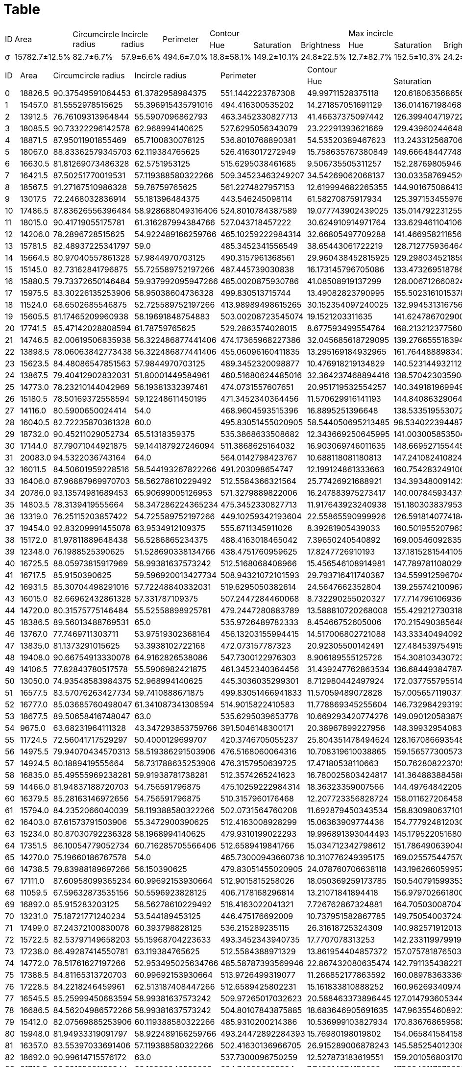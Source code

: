 = Table
:nofooter:

// |σ
// |15782.664285714 ± 1969.5064928388
// |82.685751996722 ± 5.5280440098892
// |57.90521005903 ± 3.8049171121945
// |494.55502518586 ± 34.448591915109
// |18,809802419638 ± 10,924711564477
// |149,16335243466 ± 15,012603091186
// |24,773726998318 ± 5,5650643943636
// |12,731236418934 ± 10,534034647648
// |152,50314550888 ± 15,633655411913
// |24,192439419052 ± 5,7772179864587
// |9.4597044605351 ± 8.8827825471459
// |152.47484242001 ± 15.220656326706
// |24.358098918475 ± 5.7896193811207
[cols="14*", frame=all, grid=all]
|===
.2+|ID .2+|Area .2+|Circumcircle radius .2+|Incircle radius .2+|Perimeter 3.+|Contour 3.+|Max incircle 3.+|Incircle|Hue|Saturation|Brightness|Hue|Saturation|Brightness|Hue|Saturation|Brightness
|σ|15782.7±12.5%|82.7±6.7%|57.9±6.6%|494.6±7.0%|18.8±58.1%|149.2±10.1%|24.8±22.5%|12.7±82.7%|152.5±10.3%|24.2±23.9%|9.5±93.9%|152.5±10.0%|24.4±23.8%
|===

[cols="14*", frame=all, grid=all]
|===
.2+|ID .2+|Area .2+|Circumcircle radius .2+|Incircle radius .2+|Perimeter 3.+|Contour 3.+|Max incircle 3.+|Incircle|Hue|Saturation|Brightness|Hue|Saturation|Brightness|Hue|Saturation|Brightness
|0|18826.5|90.37549591064453|61.3782958984375|551.1442223787308|49.99711528375118|120.61806356865625|20.733819364313437|48.35563231948774|127.33229421181228|19.085853905131014|41.60218774416788|128.02489117088962|19.533876548721956
|1|15457.0|81.5552978515625|55.396915435791016|494.416300535202|14.271857051691129|136.0141671984684|27.180536056158264|9.29802624780407|141.80696496848196|25.12989562881058|4.08828297715549|139.72365512159175|22.617096536477526
|2|13912.5|76.76109313964844|55.5907096862793|463.3452330827713|41.46637375097442|126.39940471972221|23.06845723194671|29.6933967138576|130.08132685749715|21.95752815955358|30.500948766603415|130.69896193771626|21.726978457417122
|3|18085.5|90.73322296142578|62.968994140625|527.6295056343079|23.22291393621669|129.43960244648318|18.09376365224989|17.581383975874154|134.22813595240035|17.418045480479257|7.188901519065825|134.93107367985945|17.841376459646582
|4|18871.5|87.95011901855469|65.7100830078125|536.8010768890381|54.53520389467623|113.24331256870649|19.538763544992932|58.99531215120172|117.43433291167497|19.69558746930575|43.39325950890708|123.35946076071257|19.628213769860377
|5|18067.0|88.83362579345703|62.119384765625|526.4163017272949|15.758635767380849|149.66648447748142|32.27683646698732|15.710245333768034|144.21330181758904|31.936425136522946|8.264955429062399|157.22188808935667|32.1129846418215
|6|16630.5|81.81269073486328|62.5751953125|515.6295038461685|9.506735505311257|152.28769805946234|32.39238027416771|7.147607791996088|158.54576575107995|29.736001304099766|6.743743958758458|154.4911395124047|30.088712275802813
|7|16421.5|87.50251770019531|57.119388580322266|509.34523463249207|34.54269062068137|130.03358769452623|21.3117827314787|15.707558979297064|134.26913818006742|20.888011555127587|15.289457867532157|132.53131385983892|21.16660656328886
|8|18567.5|91.27167510986328|59.78759765625|561.2274827957153|12.619994682265355|144.90167508641318|33.39080031906408|7.057302459681052|153.4621137039373|29.692224524731955|5.541650422352176|151.2936972059779|27.752566601689406
|9|13017.5|72.2468032836914|55.181396484375|443.546245098114|61.58270875917934|125.39715345597698|20.339314104019984|46.010023767696595|132.4892011987186|19.331404360855636|47.27615334632878|130.37231968810914|19.644054580896686
|10|17486.5|87.83626556396484|58.928688049316406|524.8010784387589|19.077743902439025|135.01479223125565|23.703195573622402|9.532557056357708|140.51299487657195|21.414531904983697|8.004379927418345|136.8508321862095|21.604179702164934
|11|18015.0|90.41719055175781|61.316287994384766|527.043718457222|30.624910914971764|133.62946110410613|22.679403541472507|20.47392366669475|142.77041031257897|21.280815569972194|16.662971943193625|136.62336912596697|22.632952314975174
|12|14206.0|78.2896728515625|54.922489166259766|465.10259222984314|32.66805497709288|141.46695821185617|18.506455643481882|13.527011062184513|150.26130383417464|17.191064332509935|8.649214659685864|148.1040045280883|17.275647375123818
|13|15781.5|82.48937225341797|59.0|485.3452341556549|38.65443061722219|128.71277593646428|18.650741041836035|22.7893503919272|138.118389044058|17.759077394359853|23.237080031253488|133.78379283402165|17.863600848308963
|14|15664.5|80.97040557861328|57.9844970703125|490.3157961368561|29.960438452815925|129.29803452185965|20.108290286002266|18.630524795377948|135.25440539239287|19.03562831006259|12.358403203604054|136.02552871980978|19.1231385308472
|15|15145.0|82.73162841796875|55.725589752197266|487.445739030838|16.173145796705086|133.47326951878622|26.266979227713744|8.843959904929212|136.48785780717162|25.700733698460265|6.932927692089996|136.50431583415877|25.116173765388428
|16|15880.5|79.73372650146484|59.937992095947266|485.0020875930786|41.08508919137299|128.00671266082415|19.53452669525763|28.012523650779347|133.8349400846923|20.0771240652311|29.795391133615787|132.1102614446626|19.946781027177842
|17|15975.5|83.30226135253906|58.95038604736328|499.830513715744|13.49082823790995|155.50231610153787|33.14730405780989|10.285700978108988|158.33171867722402|30.799068467629247|7.372105619498984|159.68300609343262|33.321462423832095
|18|11524.0|68.6502685546875|52.725589752197266|413.98989498615265|30.152354097240025|132.9945313167564|25.203024865419124|29.369818727629603|130.3123195935804|24.490820921371665|14.729305221451819|140.30734399320787|25.054054054054056
|19|15605.5|81.17465209960938|58.19691848754883|503.00208723545074|19.1521203311635|141.62478670290085|24.37268533147949|8.67619934792734|144.27098276665114|23.155659059152303|4.990113878112877|144.92328869978724|23.14891753222375
|20|17741.5|85.47142028808594|61.78759765625|529.2863574028015|8.677593499554764|168.2132123775601|33.643087711487084|6.759120397674614|169.4898475018957|33.08459010868649|6.27558879339212|178.6089965397924|32.753432302712355
|21|14746.5|82.00619506835938|56.322486877441406|474.17365968227386|32.045685618729095|139.27665551839465|18.054515050167225|25.69843329009081|140.86049296477398|17.159764494561422|20.781754473783003|142.342635464898|17.785633838067824
|22|13898.5|78.06063842773438|56.322486877441406|455.06096160411835|13.295169184932965|161.76448889834717|30.39724764134213|8.834547450354256|166.06057279712604|30.5311845125237|6.573028518646807|166.74194665742985|31.137743909479273
|23|15623.5|84.48086547851563|57.9844970703125|489.3452320098877|10.476918219134829|140.52314493211242|23.835364698452796|5.864901299951853|142.6429465575349|23.014540202214732|5.549705493448732|141.0384661617983|23.303041230917177
|24|13867.5|79.40412902832031|51.80001449584961|460.51680624485016|32.364237468894416|138.57042303590472|19.922218272307145|23.65933405457387|141.58600793364587|18.56425051087871|15.076344878408255|137.3162859248342|19.170965364775242
|25|14773.0|78.23210144042969|56.19381332397461|474.0731557607651|20.951719532554257|140.34918196994994|24.580567612687815|16.712703323021653|138.74872767188904|23.813990619698632|5.205606307095482|144.22312601676884|23.111125015642596
|26|15180.5|78.50169372558594|59.12248611450195|471.3452340364456|11.570629916141193|144.8408632906455|24.152831047259962|7.602847103342643|145.4899540499144|23.902153347148392|5.244198129546242|145.28853481122272|24.209444636877958
|27|14116.0|80.5900650024414|54.0|468.9604593515396|16.8895251396648|138.5335195530726|22.242108938547485|5.9736870368381485|145.96015465578347|21.40801202878316|4.964793500338524|147.57481381178064|21.128909952606634
|28|16040.5|82.72235870361328|60.0|495.83051455020905|58.544050695213485|98.53402239448751|17.289159591485173|60.48592592592592|92.70483660130718|16.629193899782134|55.22521748469552|93.06626570722801|15.087745677156052
|29|18732.0|90.45211029052734|65.51318359375|535.3868633508682|12.343669250645995|141.0030058535042|21.764594209776934|7.912567899397276|146.08958999925588|20.10633231639259|6.908040442946557|143.7297063071738|20.656909003370245
|30|17144.0|87.79071044921875|59.144187927246094|511.3868625164032|16.903069746011635|148.6695271554455|24.660715314173817|6.025587890800972|157.88710694657175|23.32696639336877|5.810023440116084|152.36064292889833|24.447817836812145
|31|20083.0|94.5322036743164|64.0|564.0142798423767|10.688118081180813|147.2410824108241|24.938351783517835|7.644002762642929|151.85925869081422|23.612846289617067|5.102924460059936|150.43164203782163|25.01085047018704
|32|16011.5|84.50601959228516|58.544193267822266|491.203098654747|12.199124861333663|160.75428324910638|34.466658449402196|8.549697251979506|161.46185374941777|34.88318584070796|8.3719165085389|162.29713137626968|35.14934702533765
|33|16406.0|87.96887969970703|58.56278610229492|512.5584366321564|25.77426921688921|134.39348009142307|20.655599663178155|16.00465766185375|134.08085700978108|19.942617605961807|11.11883848300093|137.9043091867314|19.72429471943784
|34|20786.0|93.13574981689453|65.90699005126953|571.3279889822006|16.247883975273417|140.00784593437945|24.082120779838323|6.134087357690304|149.9660689039363|22.633008408363715|6.013729210849426|145.05726085500615|23.151691036946087
|35|14803.5|78.3139419555664|58.347286224365234|475.3452330827713|11.917643923240938|151.1803038379531|27.84055170575693|6.755845365626455|151.92547741034|28.757242664182577|6.238749865750187|149.17216195897325|29.259585436580387
|36|13319.0|76.25115203857422|54.725589752197266|449.10259342193604|22.55865590999926|126.5918140774184|21.652135297165273|12.29610138545806|135.55751261948234|20.09751906347331|11.235347628330084|133.50617283950615|20.335022742040284
|37|19454.0|92.83209991455078|63.9534912109375|555.6711345911026|8.39281905439033|160.50195520796302|25.70768371337159|5.662481244570797|164.0642027955461|25.034036168364526|5.4016857175845745|163.10391409767925|26.601085325020204
|38|15172.0|81.97811889648438|56.5286865234375|488.4163018465042|7.39650240540892|169.00546092835782|32.61272916395787|6.7752719289492065|171.098692745235|30.455044406745834|5.881986698740626|173.0632517334088|29.521296165275224
|39|12348.0|76.1988525390625|51.528690338134766|438.4751760959625|17.8247726910193|137.18152815441059|22.588849896315203|10.765356413030412|138.4107464839524|22.766678687342228|6.152083653698294|144.18560664308782|22.954174996155622
|40|16725.5|88.05973815917969|58.99381637573242|512.5168068408966|15.456546108914981|147.78978110802998|22.29293763643873|7.612948299953423|149.78379133674895|21.540102468560782|5.449881116255788|152.05193342510321|21.172569140282818
|41|16717.5|85.9150390625|59.596920013427734|508.94321072101593|29.793716411740387|134.55991259670466|21.808303313057344|15.105234705829353|141.96621317235787|21.363546265429317|15.286349075126587|139.65908856050427|20.943784230649992
|42|16931.5|85.30704498291016|57.72248840332031|519.6295050382614|24.5647662352804|139.2557421009677|19.92823831176402|5.81386615310544|145.496196437169|19.912469908521906|4.976227536436961|138.89344842224423|20.07980755624735
|43|16015.0|82.66962432861328|57.331787109375|507.2447284460068|8.732290255020327|177.71479610693606|39.162128865344336|8.812325469427059|187.34520943668753|34.55483870967742|8.444008124576845|186.08219363574813|33.17048070412999
|44|14720.0|80.31575775146484|55.52558898925781|479.2447280883789|13.588810720268008|155.42921273031828|27.080201005025128|4.961558334194481|168.26733491784643|24.770590058902552|3.350360832036225|159.79736804867696|25.22626291212679
|45|18386.5|89.56013488769531|65.0|535.9726489782333|8.45466752605006|170.2154903856483|37.34106778386508|8.278964208646476|172.11154103727955|37.88823573182528|7.763986519017815|171.96764564275398|38.799903707270104
|46|13767.0|77.7469711303711|53.97519302368164|456.13203155994415|14.517006802721088|143.33340494092374|23.285069817400643|6.888268779997768|143.34948096885813|23.177140305837707|4.923628977657414|142.59404197698038|23.70372376438727
|47|13835.0|81.1373291015625|53.3938102722168|472.073157787323|20.92305500142491|127.48453975491594|26.32231404958678|12.168210737805559|138.69114856568814|25.90478848085724|8.582903463522477|135.36580692704496|23.85379513633014
|48|19408.0|90.66754913330078|64.9162826538086|547.7300122976303|8.906189555125726|154.3081034307238|20.394685941158507|5.641700560202594|154.45760110505717|20.679533420305425|4.9823292342668175|151.5856153766663|19.90337914642968
|49|14106.5|77.82843780517578|55.5906982421875|461.3452340364456|31.439247762863534|136.6844938478747|25.36395413870246|10.288209155730081|145.05900589025524|25.69163997106541|8.34326337169939|138.85159106296547|25.57603249830738
|50|13050.0|74.93548583984375|52.968994140625|445.3036035299301|8.712980442497924|172.0377557955146|36.58551687684059|6.2596697840895965|176.42777970211293|37.44394411730747|6.008106116433309|174.49329403095064|38.531319086219604
|51|16577.5|83.57076263427734|59.7410888671875|499.83051466941833|11.57059489072828|157.0056571190377|25.89954147561484|8.114965312190288|159.39553112893051|26.410757725921254|5.1719471592739765|162.2008377188272|26.354526903662336
|52|16777.0|85.03685760498047|61.341087341308594|514.9015822410583|11.778869345255604|146.7329842931937|22.79022295429143|6.3991911702755075|145.99738815401466|23.2812368354537|3.974475560607626|147.60907305983258|23.748062416038028
|53|18677.5|89.50658416748047|63.0|535.6295039653778|10.669293420774276|149.09012058387984|25.691347577744867|7.038379530916845|148.90681513069575|27.08378741214562|5.029105359252497|148.75287294597788|27.705617012136184
|54|9675.0|63.68231964111328|43.347293853759766|391.5046148300171|20.38967899227956|148.39932954083704|19.613368549370175|6.870685300555649|150.6300724027614|19.91715777066846|5.567282321899736|148.97433437275126|19.830894698968578
|55|11724.5|72.56041717529297|50.4000129699707|420.3746705055237|25.804351478494624|128.16708669354838|17.480090725806452|16.09010136403454|136.67838818671004|15.828682267550994|10.952442366596808|132.10349830727066|16.354667096566175
|56|14975.5|79.94070434570313|58.519386291503906|476.5168060064316|10.708319610038865|159.15657730057308|28.812792306172188|5.662040055891942|162.25943176525382|28.282533768048438|5.330808991465321|157.7707657170333|29.5036663060464
|57|14924.5|80.1889419555664|56.731788635253906|476.3157950639725|17.47180538110663|150.76280822370595|23.62874330667019|10.09360343279114|148.93224229118852|23.52110567807604|4.860560163481188|156.48563529270345|23.250150258444524
|58|16835.0|85.49555969238281|59.91938781738281|512.3574265241623|16.780025803424817|141.36488388458832|23.0266244428806|12.106676277142084|145.53671501937112|22.191098297143885|5.415554754177185|145.25015025844453|21.68722202187763
|59|14466.0|81.94837188720703|54.756591796875|475.10259222984314|18.36323359007566|144.4976484220571|25.118873969054594|9.931156696380626|152.68478144130597|24.878960369455484|9.150084576349379|146.74873135475934|24.811932954021223
|60|16379.5|85.28163146972656|54.756591796875|510.3157960176468|12.207723356828724|158.01162720645823|36.21302488101693|10.952529266459027|159.86145419396414|35.105466652346685|7.914235047557633|161.5592455263582|34.4831533129131
|61|15794.0|84.2352066040039|58.119388580322266|502.0731564760208|11.692879450343534|158.83098063710182|28.49144284821986|5.853004191895668|159.00139729855613|30.36106194690265|4.519428200129954|158.35425601039634|29.18102664067576
|62|16403.0|87.61573791503906|55.3472900390625|512.4163008928299|15.06363909774436|154.77792481203008|32.944421052631576|7.007440322413971|165.7038338327994|33.136095897488886|6.525666016894086|160.33671215074722|32.20142949967511
|63|15234.0|80.87030792236328|58.1968994140625|479.9310199022293|19.996891393044493|145.1795220516806|26.08898387410142|13.761248253376804|148.5496972519795|24.484489986027015|6.700805385262652|151.0665945426133|24.671835557158314
|64|17351.5|86.10054779052734|60.716285705566406|512.6589419841766|15.034712342798612|151.78649063904854|24.70659534513174|7.653681917211329|155.32409586056644|25.62466230936819|5.004272024015703|152.24188892737558|26.45629834892045
|65|14270.0|75.19660186767578|54.0|465.73000943660736|10.310776249395175|169.02557544757033|27.45310015898251|7.886693158629578|172.97121684029642|28.155192782730104|5.197447332000616|170.09764723973552|28.859603260033833
|66|14738.5|79.83988189697266|56.150390625|479.83051455020905|24.078760706638118|143.19626605995717|18.578626873661673|10.220337291687457|142.83225227023252|19.6261850114759|7.433139946228952|141.6384604499788|19.86090278760436
|67|17111.0|87.60958099365234|60.99692153930664|512.9015815258026|18.050369259173785|150.5407915993538|22.454592660973923|10.027450980392157|156.66021786492374|21.24305010893246|6.226721082590484|156.73332617334336|21.932338094726667
|68|11059.5|67.59632873535156|50.5596923828125|406.7178168296814|13.21071841894418|156.97970266180005|24.2556752425888|5.857965210862219|162.30809660868476|24.074333625328492|3.8993367722918206|161.27943994104643|24.531171702284453
|69|16892.0|85.915283203125|58.56278610229492|518.4163022041321|7.726762867324881|164.70503008704796|24.600455687328385|5.123428039124359|170.50675360968793|23.535351653469956|4.333378469871361|164.81760324983074|24.42288422477996
|70|13231.0|75.18721771240234|53.544189453125|446.475176692009|10.737951582867785|149.75054003724395|22.853631284916204|6.809800200915281|150.68523272686684|23.65788592476839|5.460308476015283|147.610159898118|24.698033111645678
|71|17499.0|87.24372100830078|60.393798828125|536.215289235115|26.31618725324309|140.98257191201353|25.88770445572476|25.96871459694989|139.56845315904138|24.14466230936819|14.505950234403175|149.17321793484794|24.89001081860801
|72|15722.5|82.53797149658203|55.15968704223633|493.3452343940735|17.7707078313253|142.23311997991968|23.917482429718874|8.76676655988426|146.1586235403534|23.39237366952568|5.307626998726476|144.24564879015142|24.74529503325315
|73|17238.0|86.49287414550781|63.119384765625|512.5584388971329|13.861954404857372|157.0757818765036|26.569423759880856|5.894258864408118|168.21464108031273|24.92537313432836|5.847135537959944|164.83884489986025|25.121658127619934
|74|14772.0|78.51761627197266|52.953495025634766|485.58787393569946|22.867432080635474|142.79113543822174|20.383418997396703|19.27975984297425|142.85094099988453|19.531693799792173|5.507156086883313|146.0569119380367|19.418925745074926
|75|17388.5|84.81165313720703|60.99692153930664|513.9726499319077|11.266852177863592|160.0897836333693|24.02123913907661|4.9918082788671025|160.61376906318083|24.320348583877994|4.21783610623127|159.7996279838793|24.646481347525057
|76|17228.5|84.2218246459961|62.513187408447266|512.6589425802231|15.161833810888252|160.96269340974212|25.376389684813756|11.49580242888581|161.6505827695819|26.67642024614883|6.737407367629685|165.54902803136076|26.693373429277198
|77|16545.5|85.25999450683594|58.99381637573242|509.97265017032623|20.588463373896445|127.01479360534479|17.355285134812693|12.246669771774569|124.91849091755938|15.921285514671634|11.367788762357652|130.30284069578275|17.028406957827556
|78|16686.5|84.56204986572266|58.99381637573242|504.80107843875885|18.683646905691635|147.96355460892204|25.97615666784996|16.283092687470887|144.30526315789473|25.271821145784816|6.069391525228034|153.52649809490822|26.281260824385175
|79|15412.0|82.07569885253906|60.119388580322266|485.9310200214386|10.536999103827934|170.83676865958265|28.850019203687108|8.37917211328976|172.29106753812636|28.131241830065356|7.022212300479964|173.05993972541577|29.406183725862263
|80|15948.0|81.94933319091797|58.922489166259766|493.24472892284393|15.76980198019802|154.06584158415842|24.349133663366338|7.2219841639496964|157.91644154634372|23.46707033069399|5.5938113381826575|155.0352153331024|24.289227571873916
|81|16357.0|83.55397033691406|57.119388580322266|502.41630136966705|26.915289006878243|145.58525401230844|28.401954869072043|17.567645642753973|152.0596051998074|29.277708233028406|17.087991345113597|150.16384180790962|29.26241134751773
|82|18692.0|90.99614715576172|63.0|537.7300096750259|12.527873183619551|159.20105680317042|27.37981505944518|5.06341309326384|162.78220011055834|25.256811182184318|4.989356205435569|166.01705073886535|26.309083393613722
|83|21710.5|96.53135681152344|69.10388946533203|604.742200255394|7.749214874152292|177.68481179736926|37.910108779755134|6.612490941432242|177.03109559259502|39.61150273404045|6.593376906318082|177.10701525054466|40.08409586056645
|84|15767.0|81.74573516845703|60.9534912109375|481.44573986530304|11.22158237356034|173.06428392588882|29.79625688532799|6.737080610021786|171.9335076252723|31.489934640522875|5.59273404750815|171.51867722403352|31.91467163483931
|85|18328.5|91.85591888427734|60.58761215209961|536.8010773658752|7.132596982758621|177.36449353448276|45.67192887931034|6.399912854030501|177.69272331154684|45.6637908496732|6.358745395691484|178.06228373702422|45.63143207947316
|86|15886.5|85.35928344726563|57.78759765625|504.6589415073395|7.7011301539990065|174.56544957774466|32.76179831097864|6.249398170438132|182.38006740491093|34.11738083774675|5.800270819228166|177.3004739336493|34.10927555856466
|87|15262.5|82.23310852050781|54.756591796875|487.20309829711914|37.32962843295638|145.0930533117932|22.49486268174475|33.34282032005155|150.7630759316937|21.277521211470305|23.327095516569198|148.76634178037685|22.60363872644574
|88|14707.0|76.36477661132813|57.725589752197266|474.41630160808563|20.237089201877932|152.03058350100602|19.132193158953722|12.07135291285508|149.6777082330284|19.296774193548387|6.099410986897464|151.92426974395963|19.60187522538767
|89|16728.5|83.58785247802734|62.0|497.688378572464|22.073709058719384|148.4196518146946|17.517733844791973|14.091205477219008|151.4160893308338|17.62327818078083|8.368897448242658|150.14328358208957|17.55300914780934
|90|19258.5|92.9422836303711|62.7720947265625|555.9726499319077|9.394666666666666|172.16158974358973|32.89989743589744|7.046540060314614|176.79656043687342|32.396690846849786|7.046039187402332|177.38971030171896|30.165644909243902
|91|16691.5|85.279052734375|58.756587982177734|514.6589422225952|10.56444365614284|156.23584013243467|24.206751803239918|5.4230088495575215|158.0367955286446|24.504052165812762|4.1663121011137525|154.0312851958453|25.088099111500437
|92|15579.0|81.84587860107422|56.181396484375|500.5584365129471|8.377698980561007|175.13290698410688|28.87583106439562|5.6082227322622495|178.72338090010976|30.561321225426603|5.522587911400325|176.48279314228506|31.263546489801023
|93|15482.5|81.2186050415039|61.3162841796875|477.68838000297546|15.987379692778378|138.19714449614378|22.577793358403976|11.129328502822478|141.12115595248125|21.51520768388238|9.207824871914298|139.50852352119236|22.02971588262692
|94|11495.0|69.75861358642578|51.9534912109375|415.9898943901062|9.703982869379015|172.73892933618845|38.13730192719486|7.490683976439477|176.25988700564972|38.41363144608727|7.554409156859584|180.54505884249556|38.05239400290182
|95|14899.5|79.69953918457031|58.78759765625|472.8599509000778|27.397576800847457|122.21875|16.221861758474578|23.82114578481602|116.99673963670237|14.814718211457848|8.206637310707764|122.38309526366663|14.202341316722157
|96|17389.0|87.15180969238281|61.362789154052734|515.0437179803848|25.15980464535181|153.2290306093475|18.34482366971435|11.988625831999325|156.791389333558|17.48782542758446|6.33154333583933|157.8390076253893|18.07711309204167
|97|13459.0|77.3529052734375|52.984500885009766|456.27416479587555|21.204320761625777|143.98315635298425|20.518711094837055|7.770465304237386|152.09825655236116|19.274679598198823|7.479411348521297|150.12084335644548|19.742464978067073
|98|14732.0|78.92094421386719|56.322486877441406|478.41630160808563|13.537591216442392|162.15324362321752|24.073107049608357|10.11465921564714|168.60822273226225|23.71859095898613|5.940961408259986|168.17779282329045|23.931753554502368
|99|15538.0|82.36540222167969|52.7410888671875|500.5584365129471|11.341924834941594|171.53796343321483|27.387696800406296|7.059461955894238|175.12654427895163|28.913866759034754|7.005113736554399|177.2186563216364|32.14970904602363
|100|11781.5|72.36721801757813|50.33488845825195|421.7472542524338|22.87989970748015|112.55938152946092|14.74157960718763|16.44925541233888|106.65911650606932|13.573520210236515|5.973396194645563|106.10776224953696|14.547903687489475
|101|14265.0|81.95893096923828|55.544189453125|473.9310200214386|23.329946782776968|127.93143962955283|22.83599419448476|22.1363025731115|127.62292032654747|21.45334297819572|14.3498375568551|131.4502923976608|20.826640675763482
|102|15493.5|83.98372650146484|57.7876091003418|491.0020878314972|10.165552371856098|150.2336198662846|20.249602037567655|5.91131439576312|148.98459316321618|19.475397207510834|5.620387065753095|149.54417598269023|19.38153624233682
|103|14984.0|79.35381317138672|55.756591796875|480.4163011312485|37.031731402238314|145.49894667544436|20.941342988808426|43.308980055802415|140.8840549757156|20.266094864110777|19.495062638172442|152.2651436993368|19.590272660280032
|104|15055.0|79.56925201416016|60.97520065307617|477.58787417411804|12.08689384010485|158.94882044560944|20.003931847968545|8.129150326797385|161.49873638344226|19.58161220043573|5.9831382236064865|156.40403823434647|20.54054344323918
|105|15800.5|82.00062561035156|56.731788635253906|493.48736894130707|14.088433674743943|155.9993754683987|28.877466899825134|8.52519708611915|157.37161959884244|28.659315437581082|5.580585821423519|159.18975520022641|28.595726616669026
|106|18180.5|87.96173858642578|60.36279296875|532.4579313993454|14.523276658156338|148.75674941604652|21.680482372752458|5.728627450980392|155.5681045751634|20.71119825708061|4.744119558154646|153.36166341780375|20.92683560753736
|107|17374.0|88.18891143798828|59.0|519.7300091981888|14.368507784975565|152.94789180588702|19.81435390385271|9.344355347328587|150.6704207586269|19.689611676727633|6.118633462645476|152.5942935802778|19.712676761356523
|108|14541.5|81.98789978027344|53.150390625|580.1147862672806|12.234773203542217|155.225309267897|27.167038464138443|6.662127469583659|165.9084719276705|28.071213305056368|6.569344141488578|157.82977155490053|27.930140014738395
|109|16299.0|83.70854187011719|59.76899337768555|495.2447280883789|18.52361918604651|145.8108648255814|20.650799418604652|12.203802144337327|147.39318857554733|19.862510136048293|7.748428300568806|149.23251172537672|20.480890130725477
|110|15719.5|83.48812103271484|56.322486877441406|491.0020878314972|14.548490364697757|141.82945201180087|23.81168790408637|8.685260952000798|145.90968965173136|22.97844526494362|5.704167188086597|146.43048429483167|23.095607558503314
|111|16015.5|79.60079956054688|58.544189453125|499.8305150270462|10.430657384018236|160.30300043127346|25.184708274289935|8.139450395901257|162.20884955752211|25.616208663251047|3.9183885640025986|171.2282001299545|22.15412605588044
|112|14526.0|79.39783477783203|57.5596923828125|479.58787393569946|7.382093402117839|180.79575074667392|37.570119467825144|6.656716417910448|182.82416947520463|38.492441020702934|6.541520467836257|182.4956465237167|39.252631578947366
|113|15158.5|81.18712615966797|56.36279296875|489.3452339172363|20.10988939492518|142.9057254391672|20.904749512036435|11.381199481089713|145.95748927252768|20.181319229617802|7.558086882694213|146.2232913541814|21.1560775435121
|114|15151.0|81.08422088623047|57.378299713134766|479.5878746509552|22.220746239499903|143.74649996744154|24.86559874975581|17.277804525758306|146.8432354357246|23.72103996148291|9.637459537894854|149.01763589686348|24.79930795847751
|115|18522.5|89.46279907226563|59.968994140625|542.8010767698288|11.667910646691901|163.13925467825345|30.08626112917844|9.152806559149472|164.74565276151003|29.919722497522297|6.036903473975237|172.56124534198824|31.006731578314703
|116|15192.5|80.98130798339844|55.7410888671875|491.00208842754364|11.595429758504284|164.7300701116593|21.376655414178135|4.573421514932313|165.69484344321586|21.467603596155833|4.467525966712551|163.82530346639967|21.64297334501314
|117|16517.0|87.12213897705078|58.78759765625|516.2152906656265|16.07659218544629|152.2719560281993|19.588063089974906|8.444154634373543|155.14010246856077|19.29818351187704|7.049153689911984|153.19119837508464|19.262153012863912
|118|11645.0|69.67718505859375|51.13179016113281|423.3036026954651|19.157098165215185|127.23809926439503|24.619768326710073|13.415314340665946|131.70946027166727|23.3233561726169|6.172980815734322|136.8803804610672|22.341770111236496
|119|16145.0|83.49800872802734|59.0|494.27416467666626|41.33361858190709|140.2786063569682|20.800794621026892|45.30993783223713|135.3599423371475|20.616992521848815|34.138321210021935|142.6450756263711|20.011430550744716
|120|18065.5|89.3757095336914|62.331787109375|528.457931637764|8.014487207522414|181.8057620817844|35.04395364093593|7.061537207596381|189.324231803733|34.50599070828918|6.405541832241434|187.32466974546236|33.97132424014606
|121|17278.5|84.96038055419922|61.3162841796875|513.4873683452606|11.421828571428572|151.7529714285714|19.66222857142857|5.649507119386637|153.3659954503328|19.125958378970427|4.9257867038986145|151.56406401031037|18.51541187842337
|122|15398.0|81.3173828125|60.9224853515625|480.7594470977783|18.8840115347645|148.02306952899713|26.011406600448574|10.967755991285403|152.33176470588234|25.057254901960782|8.335537873307842|152.62199028624573|25.657435155523405
|123|12871.5|76.9676284790039|53.17829513549805|456.51680648326874|17.981020892324175|158.990969618122|20.997704140200504|11.628976448264316|163.889719834803|19.202143096327717|7.101315975661526|165.77798217065234|19.462997028442057
|124|15938.5|82.5242919921875|58.519386291503906|499.4873683452606|30.506345570482264|145.6684826348047|20.812790193772056|6.913088029809035|159.95407545412203|19.13097345132743|10.796521086221999|152.29808534601426|20.034163433863093
|125|15835.5|87.34778594970703|56.537986755371094|502.8010768890381|12.189283489096573|165.98984423676012|31.10080996884735|10.337291687456341|171.1904001596647|29.319129827362538|9.231758624834717|170.1147974516168|28.863324918860442
|126|16335.0|82.78544616699219|58.9534912109375|501.3868633508682|8.18841017584144|161.44546498277842|21.402743368179348|6.522869119701909|166.08775034932464|19.624778761061947|5.808270224786633|159.86993629041953|18.695756701526626
|127|15205.0|83.0060043334961|55.15968704223633|489.4457380771637|11.37475677779219|164.09261901673366|19.622065118692436|6.688849850160173|165.11842513175569|19.538803348145084|5.055517941773866|163.93744075829383|19.858361543669602
|128|13943.0|77.54041290283203|51.968994140625|470.7594474554062|26.196182396606574|147.24687168610816|17.64284199363733|8.179108065873303|153.4363505228994|16.655607645149658|12.695997178628108|149.7771116205255|17.534649973549637
|129|13514.5|74.85260009765625|53.78759765625|458.7178168296814|13.3153711535657|153.04119877497448|28.091585241359198|9.702198906127917|155.60810358298917|27.67920526844514|4.982008303859757|158.23835153006306|27.60956481623866
|130|15832.5|86.49287414550781|57.7720947265625|496.85995280742645|16.491744033896193|150.17085176646518|26.74577855318088|12.87481945113144|150.87067886374578|26.727298988926336|5.644668830388268|156.11239331650438|26.26301238129583
|131|15461.5|81.48014068603516|59.5751953125|487.00208711624146|8.41056728989854|173.37700210580053|32.97964392827516|6.7541219929723395|179.06892512838994|33.41769528786377|6.614363237501443|176.82034407112343|33.57822422353077
|132|15315.5|83.1686019897461|55.7255859375|486.17366075515747|17.666795491143315|153.04940418679547|19.404186795491142|8.981709207398987|155.50211842513175|19.12328200888705|5.272392811659828|155.45719541531062|19.366492146596862
|133|17294.0|87.9119873046875|61.793819427490234|518.9015828371048|9.768238383377097|152.1205046238155|28.85357917570499|8.63467857443761|155.45589350408628|25.775802510742267|8.21285857796629|153.1046991851769|26.36030807009711
|134|13399.5|78.3038558959961|53.32868957519531|460.0315252542496|9.996102367995293|158.98742462126785|21.854610972201794|6.793057260855006|161.21163076236186|21.527067753097445|3.1686913732123636|162.54051976011073|21.23758265415962
|135|14347.5|77.28917694091797|57.72248840332031|467.83051562309265|13.62232762768956|153.36151783872964|21.6208840310717|8.923062108810784|157.70235917188253|20.460953298026|6.043635052289939|158.79564851544657|20.0225988700565
|136|15748.5|81.51390075683594|57.184505462646484|486.17365980148315|58.943100639177835|154.95532021556585|16.352738438400802|51.00539239287434|160.78151179585942|15.445257583052479|46.94669002627956|159.89312977099235|15.651107495932923
|137|17812.0|86.83902740478516|62.913185119628906|521.5878747701645|30.092466322966906|135.26930539386885|18.29541548866345|25.142554405412014|138.8575271008232|16.679354470617003|15.16335517130276|139.0878530770057|17.73010417785415
|138|13788.5|78.51761627197266|53.1968994140625|462.85995161533356|13.653274235058623|163.06191020875036|23.067271947383475|8.11775867842393|167.13662239089186|22.055698180600515|6.688282977155491|165.41827560795875|21.91304347826087
|139|15271.0|81.20508575439453|56.725589752197266|493.38686299324036|22.17744331761514|153.05942768555002|20.139138298559526|16.83754116355653|151.46462428899312|19.10797325616206|4.471911702278195|157.40752794679497|19.053346540257536
|===
